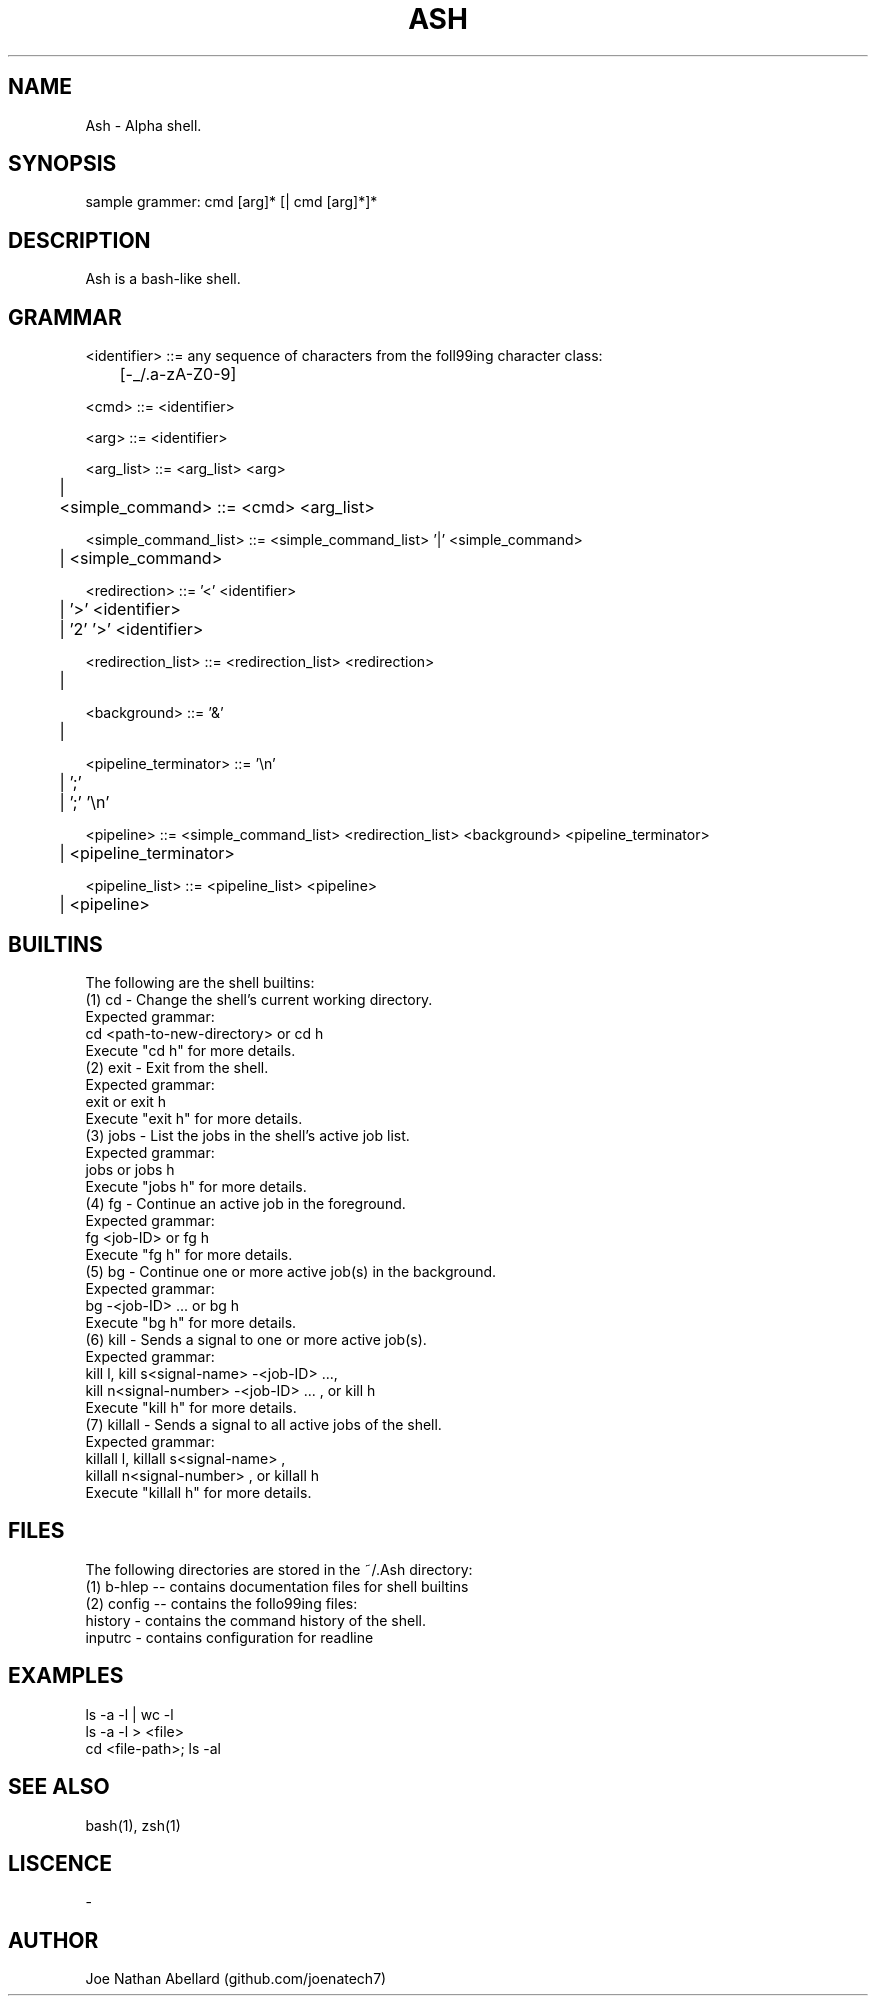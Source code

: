 .\" man page for Ash (Alpha shell)
.TH ASH "1" "September 2017" "Ash 2.0" "Shell Manual"
.SH NAME \"--------------------------------------
Ash \- Alpha shell.
.SH SYNOPSIS \"--------------------------------------
sample grammer: cmd [arg]* [| cmd [arg]*]*
.SH DESCRIPTION \"--------------------------------------
Ash is a bash-like shell.


.SH GRAMMAR \"--------------------------------------
<identifier> ::= any sequence of characters from the foll99ing character class:
.br
	[-_/.a-zA-Z0-9]

<cmd> ::= <identifier>
.br

<arg> ::= <identifier>
.br

<arg_list> ::= <arg_list> <arg>
.br
	| 
.br
	
<simple_command> ::= <cmd> <arg_list>
.br

<simple_command_list> ::= <simple_command_list> '|' <simple_command>
.br
	| <simple_command>
.br

<redirection> ::= '<' <identifier>
.br
	| '>' <identifier>
.br
	| '2' '>' <identifier>
.br

<redirection_list> ::= <redirection_list> <redirection>
.br
	| 
.br

<background> ::= '&'
.br
	| 
.br

<pipeline_terminator> ::= '\\n'
.br
	| ';'
.br
	| ';' '\\n'
.br

<pipeline> ::= <simple_command_list> <redirection_list> <background> <pipeline_terminator>
.br
	| <pipeline_terminator>
.br

<pipeline_list> ::= <pipeline_list> <pipeline>
.br
	| <pipeline>
.SH BUILTINS \"--------------------------------------
The following are the shell builtins:
.br
(1) cd - Change the shell's current working directory.
.br
    Expected grammar:
.br
        cd <path-to-new-directory> or cd h
.br
    Execute "cd h" for more details.
.br
(2) exit - Exit from the shell.
.br
    Expected grammar:
.br
        exit or exit h
.br
    Execute "exit h" for more details.
.br
(3) jobs - List the jobs in the shell's active job list.
.br
    Expected grammar:
.br
        jobs or jobs h
.br
    Execute "jobs h" for more details.
.br
(4) fg - Continue an active job in the foreground.
.br
    Expected grammar:
.br
        fg <job-ID> or fg h
.br
    Execute "fg h" for more details.
.br
(5) bg - Continue one or more active job(s) in the background.
.br
    Expected grammar:
.br
        bg -<job-ID> ... or bg h
.br
    Execute "bg h" for more details.
.br
(6) kill - Sends a signal to one or more active job(s). 
.br
    Expected grammar:
.br
        kill l, kill s<signal-name> -<job-ID> ...,
.br
        kill n<signal-number> -<job-ID> ... , or kill h       
.br
    Execute "kill h" for more details.
.br
(7) killall - Sends a signal to all active jobs of the shell.
.br
    Expected grammar:
.br
        killall l, killall s<signal-name> ,
.br
        killall n<signal-number> , or killall h        
.br
    Execute "killall h" for more details.
.br

.SH FILES \"--------------------------------------
The following directories are stored in the ~/.Ash directory: 
.br
(1) b-hlep -- contains documentation files for shell builtins 
.br
(2) config -- contains the follo99ing files:
.br
    history - contains the command history of the shell.
.br
    inputrc - contains configuration for readline
.br    
.SH EXAMPLES \"--------------------------------------
ls -a -l | wc -l 
.br 
ls -a -l > <file> 
.br
cd <file-path>; ls -al

.SH SEE ALSO \"--------------------------------------
bash(1), zsh(1)
.SH LISCENCE
-
.SH AUTHOR \"--------------------------------------
.TP 
Joe Nathan Abellard (github.com/joenatech7)
